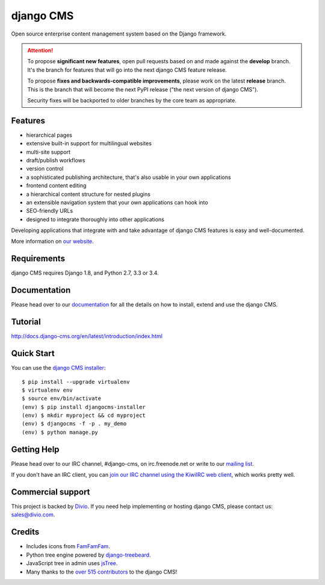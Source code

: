##########
django CMS
##########
.. image:: https://travis-ci.org/divio/django-cms.svg?branch=develop
    :target: http://travis-ci.org/divio/django-cms
.. image:: https://img.shields.io/pypi/v/django-cms.svg
    :target: https://pypi.python.org/pypi/django-cms/
.. image:: https://img.shields.io/pypi/dm/django-cms.svg
    :target: https://pypi.python.org/pypi/django-cms/
.. image:: https://img.shields.io/badge/wheel-yes-green.svg
    :target: https://pypi.python.org/pypi/django-cms/
.. image:: https://img.shields.io/pypi/l/django-cms.svg
    :target: https://pypi.python.org/pypi/django-cms/
.. image:: https://codeclimate.com/github/divio/django-cms/badges/gpa.svg
   :target: https://codeclimate.com/github/divio/django-cms
   :alt: Code Climate

Open source enterprise content management system based on the Django framework.

.. image:: https://raw.githubusercontent.com/divio/django-cms/develop/docs/images/try-with-aldryn.png
   :target: http://demo.django-cms.org/
   :alt: Try demo with Aldryn Cloud

.. ATTENTION::

    To propose **significant new features**, open pull requests based on and made against the **develop** branch. It's
    the branch for features that will go into the next django CMS feature release.

    To propose **fixes and backwards-compatible improvements**, please work on the latest **release** branch. This is
    the branch that will become the next PyPI release ("the next version of django CMS").

    Security fixes will be backported to older branches by the core team as appropriate.


********
Features
********

* hierarchical pages
* extensive built-in support for multilingual websites
* multi-site support
* draft/publish workflows
* version control
* a sophisticated publishing architecture, that's also usable in your own applications
* frontend content editing
* a hierarchical content structure for nested plugins
* an extensible navigation system that your own applications can hook into
* SEO-friendly URLs
* designed to integrate thoroughly into other applications

Developing applications that integrate with and take advantage of django CMS features is easy and well-documented.

More information on `our website <http://www.django-cms.org>`_.

************
Requirements
************

django CMS requires Django 1.8, and Python 2.7, 3.3 or 3.4.

*************
Documentation
*************

Please head over to our `documentation <http://docs.django-cms.org/>`_ for all
the details on how to install, extend and use the django CMS.

********
Tutorial
********

http://docs.django-cms.org/en/latest/introduction/index.html

***********
Quick Start
***********

You can use the `django CMS installer <https://djangocms-installer.readthedocs.io>`_::

    $ pip install --upgrade virtualenv
    $ virtualenv env
    $ source env/bin/activate
    (env) $ pip install djangocms-installer
    (env) $ mkdir myproject && cd myproject
    (env) $ djangocms -f -p . my_demo
    (env) $ python manage.py


************
Getting Help
************

Please head over to our IRC channel, #django-cms, on irc.freenode.net or write
to our `mailing list <https://groups.google.com/forum/#!forum/django-cms>`_.

If you don't have an IRC client, you can `join our IRC channel using the KiwiIRC web client
<https://kiwiirc.com/client/irc.freenode.net/django-cms>`_, which works pretty well.

******************
Commercial support
******************

This project is backed by `Divio <https://www.divio.com/en/commercial-support/>`_.
If you need help implementing or hosting django CMS, please contact us:
sales@divio.com.

*******
Credits
*******

* Includes icons from `FamFamFam <http://www.famfamfam.com>`_.
* Python tree engine powered by
  `django-treebeard <https://tabo.pe/projects/django-treebeard/>`_.
* JavaScript tree in admin uses `jsTree <http://www.jstree.com>`_.
* Many thanks to the
  `over 515 contributors <https://github.com/divio/django-cms/blob/develop/AUTHORS>`_
  to the django CMS!
